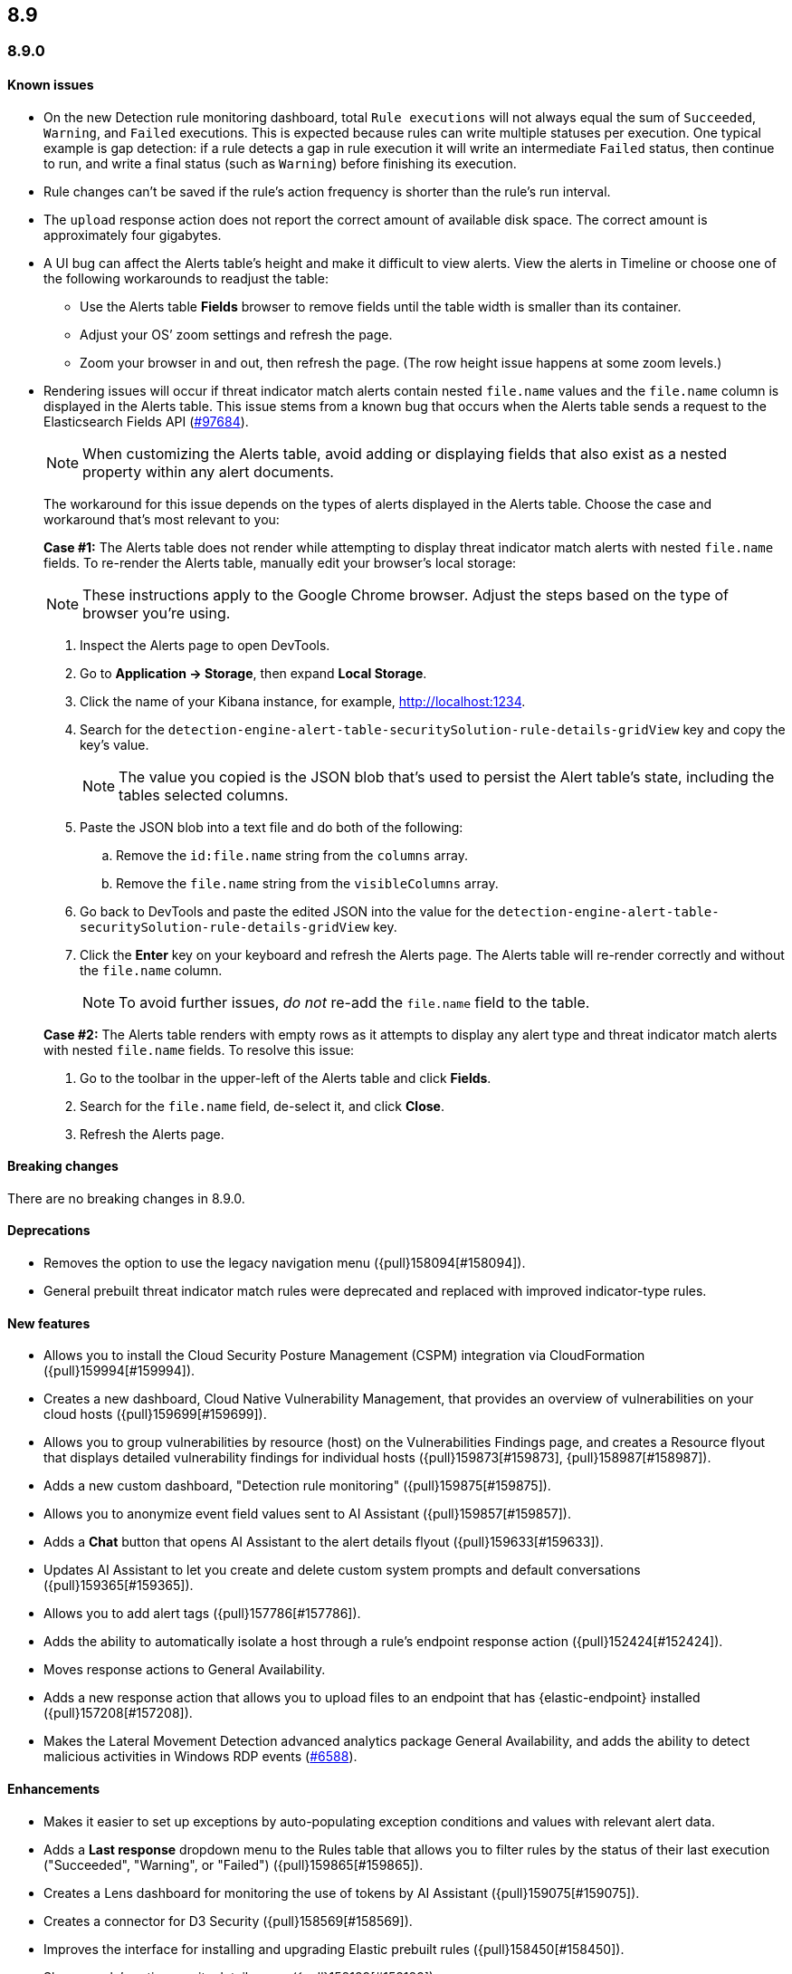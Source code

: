 [[release-notes-header-8.9.0]]
== 8.9

[discrete]
[[release-notes-8.9.0]]
=== 8.9.0

[discrete]
[[known-issue-8.9.0]]
==== Known issues

* On the new Detection rule monitoring dashboard, total `Rule executions` will not always equal the sum of `Succeeded`, `Warning`, and `Failed` executions. This is expected because rules can write multiple statuses per execution. One typical example is gap detection: if a rule detects a gap in rule execution it will write an intermediate `Failed` status, then continue to run, and write a final status (such as `Warning`) before finishing its execution.
* Rule changes can't be saved if the rule's action frequency is shorter than the rule's run interval.
* The `upload` response action does not report the correct amount of available disk space. The correct amount is approximately four gigabytes. 
* A UI bug can affect the Alerts table's height and make it difficult to view alerts. View the alerts in Timeline or choose one of the following workarounds to readjust the table:

** Use the Alerts table **Fields** browser to remove fields until the table width is smaller than its container.
** Adjust your OS’ zoom settings and refresh the page.
** Zoom your browser in and out, then refresh the page. (The row height issue happens at some zoom levels.)
* Rendering issues will occur if threat indicator match alerts contain nested `file.name` values and the `file.name` column is displayed in the Alerts table. This issue stems from a known bug that occurs when the Alerts table sends a request to the Elasticsearch Fields API (https://github.com/elastic/elasticsearch/issues/97684[#97684]).
+
NOTE: When customizing the Alerts table, avoid adding or displaying fields that also exist as a nested property within any alert documents.

+
The workaround for this issue depends on the types of alerts displayed in the Alerts table. Choose the case and workaround that's most relevant to you:

+
**Case #1:** The Alerts table does not render while attempting to display threat indicator match alerts with nested `file.name` fields. To re-render the Alerts table, manually edit your browser's local storage:

+
NOTE: These instructions apply to the Google Chrome browser. Adjust the steps based on the type of browser you're using.
+

. Inspect the Alerts page to open DevTools.
. Go to *Application -> Storage*, then expand *Local Storage*. 
. Click the name of your Kibana instance, for example, http://localhost:1234. 
. Search for the `detection-engine-alert-table-securitySolution-rule-details-gridView` key and copy the key's value.
+
NOTE: The value you copied is the JSON blob that's used to persist the Alert table's state, including the tables selected columns. 

. Paste the JSON blob into a text file and do both of the following: 
.. Remove the `id:file.name` string from the `columns` array.  
.. Remove the `file.name` string from the `visibleColumns` array. 
. Go back to DevTools and paste the edited JSON into the value for the `detection-engine-alert-table-securitySolution-rule-details-gridView` key.
. Click the *Enter* key on your keyboard and refresh the Alerts page. The Alerts table will re-render correctly and without the `file.name` column.
+
NOTE: To avoid further issues, _do not_ re-add the `file.name` field to the table.   

+
**Case #2:** The Alerts table renders with empty rows as it attempts to display any alert type and threat indicator match alerts with nested `file.name` fields. To resolve this issue: 

. Go to the toolbar in the upper-left of the Alerts table and click *Fields*. 
. Search for the `file.name` field, de-select it, and click *Close*.
. Refresh the Alerts page. 

[discrete]
[[breaking-changes-8.9.0]]
==== Breaking changes

There are no breaking changes in 8.9.0.

[discrete]
[[deprecations-8.9.0]]
==== Deprecations
* Removes the option to use the legacy navigation menu ({pull}158094[#158094]).
* General prebuilt threat indicator match rules were deprecated and replaced with improved indicator-type rules. 

[discrete]
[[features-8.9.0]]
==== New features
* Allows you to install the Cloud Security Posture Management (CSPM) integration via CloudFormation ({pull}159994[#159994]).
* Creates a new dashboard, Cloud Native Vulnerability Management, that provides an overview of vulnerabilities on your cloud hosts ({pull}159699[#159699]).
* Allows you to group vulnerabilities by resource (host) on the Vulnerabilities Findings page, and creates a Resource flyout that displays detailed vulnerability findings for individual hosts ({pull}159873[#159873], {pull}158987[#158987]).
* Adds a new custom dashboard, "Detection rule monitoring" ({pull}159875[#159875]).
* Allows you to anonymize event field values sent to AI Assistant ({pull}159857[#159857]).
* Adds a *Chat* button that opens AI Assistant to the alert details flyout ({pull}159633[#159633]).
* Updates AI Assistant to let you create and delete custom system prompts and default conversations ({pull}159365[#159365]).
* Allows you to add alert tags ({pull}157786[#157786]).
* Adds the ability to automatically isolate a host through a rule’s endpoint response action ({pull}152424[#152424]). 
* Moves response actions to General Availability.
* Adds a new response action that allows you to upload files to an endpoint that has {elastic-endpoint} installed ({pull}157208[#157208]).
* Makes the Lateral Movement Detection advanced analytics package General Availability, and adds the ability to detect malicious activities in Windows RDP events (https://github.com/elastic/integrations/pull/6588[#6588]).

[discrete]
[[enhancements-8.9.0]]
==== Enhancements
* Makes it easier to set up exceptions by auto-populating exception conditions and values with relevant alert data.  
* Adds a *Last response* dropdown menu to the Rules table that allows you to filter rules by the status of their last execution ("Succeeded", "Warning", or "Failed") ({pull}159865[#159865]).
* Creates a Lens dashboard for monitoring the use of tokens by AI Assistant ({pull}159075[#159075]).
* Creates a connector for D3 Security ({pull}158569[#158569]).
* Improves the interface for installing and upgrading Elastic prebuilt rules ({pull}158450[#158450]).
* Shows a rule's actions on its details page ({pull}158189[#158189]).
* Allows you to add Lens visualizations to cases from the visualization's *More actions* menu ({pull}154918[#154918]).
* Adds a tooltip to snoozed rules that shows exactly when alerting will resume ({pull}157407[#157407]).
* Enhances the Data Exfiltration Detection package by adding the ability to detect exfiltration anomalies through USB devices and Airdrop (https://github.com/elastic/integrations/pull/6577[#6577]).

[discrete]
[[bug-fixes-8.9.0]]
==== Bug fixes
* Fixes a bug that prevented rule exceptions from being auto-populated when you created a new exception from an alert's **Take action** menu.
* Fixes a UI bug that overlaid **Default Risk score** values as you created a new rule.
* Fixes a bug that restricted the number of cloud accounts that could appear on the Cloud Security Posture dashboard to 10 ({pull}157233[#157233]).
* Fixes a bug that allowed you to save a rule with an alert filter missing a query ({pull}159690[#159690]).
* Fixes unexpected filtering behavior on the Alerts page. Now, when you select a filter that excludes all alerts, an empty table now appears as expected ({pull}160374[#160374]).
* Fixes a UI bug where the **Label** field in the Investigation Guide form incorrectly turns red when the entered value is correct ({pull}160574[#160574], {pull}160577[#160577]).
* Fixes a bug that caused rules to snooze longer than specified ({pull}152873[#152873]).

